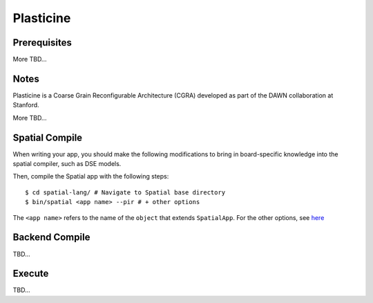 Plasticine
=====================

Prerequisites
-------------

More TBD...

Notes
-----

Plasticine is a Coarse Grain Reconfigurable Architecture (CGRA) developed as part of the DAWN collaboration at Stanford.

More TBD...


Spatial Compile
---------------

When writing your app, you should make the following modifications to bring in board-specific
knowledge into the spatial compiler, such as DSE models.

Then, compile the Spatial app with the following steps::

    $ cd spatial-lang/ # Navigate to Spatial base directory
    $ bin/spatial <app name> --pir # + other options

The ``<app name>`` refers to the name of the ``object`` that extends ``SpatialApp``.
For the other options, see `here <../../compiler>`_



Backend Compile
---------------

TBD...


Execute
-------

TBD...
